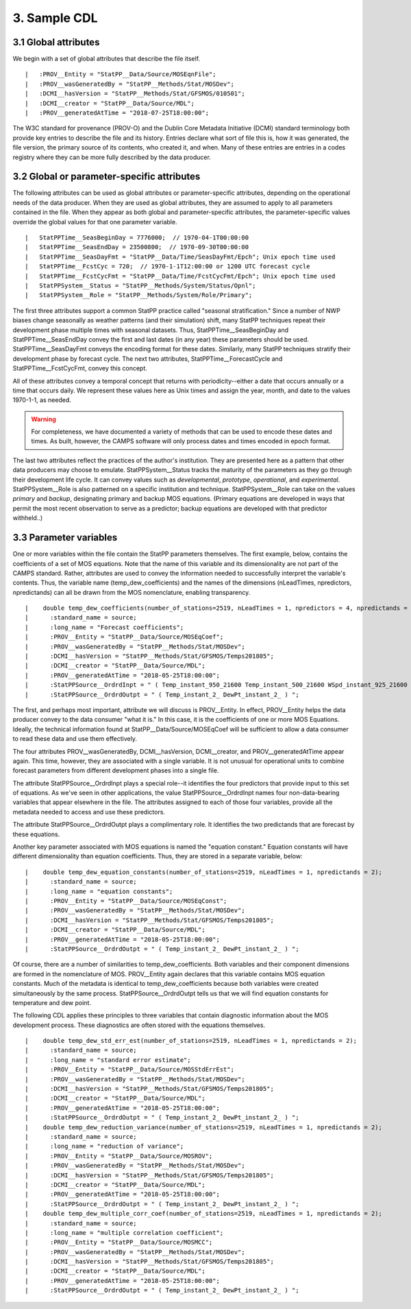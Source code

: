 3.  Sample CDL
==============

3.1  Global attributes
----------------------

We begin with a set of global attributes that describe the file itself.

::

  |   :PROV__Entity = "StatPP__Data/Source/MOSEqnFile";
  |   :PROV__wasGeneratedBy = "StatPP__Methods/Stat/MOSDev";
  |   :DCMI__hasVersion = "StatPP__Methods/Stat/GFSMOS/010501";
  |   :DCMI__creator = "StatPP__Data/Source/MDL";
  |   :PROV__generatedAtTime = "2018-07-25T18:00:00";

::

The W3C standard for provenance (PROV-O) and the Dublin Core Metadata Initiative (DCMI) standard terminology both provide key entries to describe the file and its history.
Entries declare what sort of file this is, how it was generated, the file version, the primary source of its contents, who created it, and when.
Many of these entries are entries in a codes registry where they can be more fully described by the data producer.

3.2  Global or parameter-specific attributes
--------------------------------------------

The following attributes can be used as global attributes or parameter-specific attributes, depending on the operational needs of the data producer.
When they are used as global attributes, they are assumed to apply to all parameters contained in the file.
When they appear as both global and parameter-specific attributes, the parameter-specific values override the global values for that one parameter variable.

::

  |   StatPPTime__SeasBeginDay = 7776000;  // 1970-04-1T00:00:00
  |   StatPPTime__SeasEndDay = 23500800;  // 1970-09-30T00:00:00
  |   StatPPTime__SeasDayFmt = "StatPP__Data/Time/SeasDayFmt/Epch"; Unix epoch time used
  |   StatPPTime__FcstCyc = 720;  // 1970-1-1T12:00:00 or 1200 UTC forecast cycle
  |   StatPPTime__FcstCycFmt = "StatPP__Data/Time/FcstCycFmt/Epch"; Unix epoch time used
  |   StatPPSystem__Status = "StatPP__Methods/System/Status/Opnl";
  |   StatPPSystem__Role = "StatPP__Methods/System/Role/Primary";

::

The first three attributes support a common StatPP practice called "seasonal stratification."
Since a number of NWP biases change seasonally as weather patterns (and their simulation) shift, many StatPP techniques repeat their development phase multiple times with seasonal datasets.
Thus, StatPPTime__SeasBeginDay and StatPPTime__SeasEndDay convey the first and last dates (in any year) these parameters should be used.
StatPPTime__SeasDayFmt conveys the encoding format for these dates.
Similarly, many StatPP techniques stratify their development phase by forecast cycle.
The next two attributes, StatPPTime__ForecastCycle and StatPPTime__FcstCycFmt, convey this concept.

All of these attributes convey a temporal concept that returns with periodicity--either a date that occurs annually or a time that occurs daily.
We represent these values here as Unix times and assign the year, month, and date to the values 1970-1-1, as needed.

.. warning::

   For completeness, we have documented a variety of methods that can be used to encode these dates and times.
   As built, however, the CAMPS software will only process dates and times encoded in epoch format.

The last two attributes reflect the practices of the author's institution.
They are presented here as a pattern that other data producers may choose to emulate.
StatPPSystem__Status tracks the maturity of the parameters as they go through their development life cycle.
It can convey values such as *developmental*, *prototype*, *operational*, and *experimental*.
StatPPSystem__Role is also patterned on a specific institution and technique.
StatPPSystem__Role can take on the values *primary* and *backup*, designating primary and backup MOS equations.
(Primary equations are developed in ways that permit the most recent observation to serve as a predictor; backup equations are developed with that predictor withheld..)

3.3  Parameter variables
------------------------

One or more variables within the file contain the StatPP parameters themselves.
The first example, below, contains the coefficients of a set of MOS equations.
Note that the name of this variable and its dimensionality are not part of the CAMPS standard.
Rather, attributes are used to convey the information needed to successfully interpret the variable's contents.
Thus, the variable name (temp_dew_coefficients) and the names of the dimensions (nLeadTimes, npredictors, npredictands) can all be drawn from the MOS nomenclature, enabling transparency.

::

  |    double temp_dew_coefficients(number_of_stations=2519, nLeadTimes = 1, npredictors = 4, npredictands = 2);
  |      :standard_name = source;
  |      :long_name = "Forecast coefficients";
  |      :PROV__Entity = "StatPP__Data/Source/MOSEqCoef";
  |      :PROV__wasGeneratedBy = "StatPP__Methods/Stat/MOSDev";
  |      :DCMI__hasVersion = "StatPP__Methods/Stat/GFSMOS/Temps201805";
  |      :DCMI__creator = "StatPP__Data/Source/MDL";
  |      :PROV__generatedAtTime = "2018-05-25T18:00:00";
  |      :StatPPSource__OrdrdInpt = " ( Temp_instant_950_21600 Temp_instant_500_21600 WSpd_instant_925_21600 RelHum_instant_500_21600 ) ";
  |      :StatPPSource__OrdrdOutpt = " ( Temp_instant_2_ DewPt_instant_2_ ) ";

::

The first, and perhaps most important, attribute we will discuss is PROV__Entity.
In effect, PROV__Entity helps the data producer convey to the data consumer "what it is."
In this case, it is the coefficients of one or more MOS Equations.
Ideally, the technical information found at StatPP__Data/Source/MOSEqCoef will be sufficient to allow a data consumer to read these data and use them effectively.

The four attributes PROV__wasGeneratedBy, DCMI__hasVersion, DCMI__creator, and PROV__generatedAtTime appear again.
This time, however, they are associated with a single variable.
It is not unusual for operational units to combine forecast parameters from different development phases into a single file.

The attribute StatPPSource__OrdrdInpt plays a special role--it identifies the four predictors that provide input to this set of equations.
As we've seen in other applications, the value StatPPSource__OrdrdInpt names four non-data-bearing variables that appear elsewhere in the file.
The attributes assigned to each of those four variables, provide all the metadata needed to access and use these predictors.

The attribute StatPPSource__OrdrdOutpt plays a complimentary role.
It identifies the two predictands that are forecast by these equations.

Another key parameter associated with MOS equations is named the "equation constant."
Equation constants will have different dimensionality than equation coefficients.
Thus, they are stored in a separate variable, below:

::

  |    double temp_dew_equation_constants(number_of_stations=2519, nLeadTimes = 1, npredictands = 2);
  |      :standard_name = source;
  |      :long_name = "equation constants";
  |      :PROV__Entity = "StatPP__Data/Source/MOSEqConst";
  |      :PROV__wasGeneratedBy = "StatPP__Methods/Stat/MOSDev";
  |      :DCMI__hasVersion = "StatPP__Methods/Stat/GFSMOS/Temps201805";
  |      :DCMI__creator = "StatPP__Data/Source/MDL";
  |      :PROV__generatedAtTime = "2018-05-25T18:00:00";
  |      :StatPPSource__OrdrdOutpt = " ( Temp_instant_2_ DewPt_instant_2_ ) ";

::

Of course, there are a number of similarities to temp_dew_coefficients.
Both variables and their component dimensions are formed in the nomenclature of MOS.
PROV__Entity again declares that this variable contains MOS equation constants.
Much of the metadata is identical to temp_dew_coefficients because both variables were created simultaneously by the same process.
StatPPSource__OrdrdOutpt tells us that we will find equation constants for temperature and dew point.

The following CDL applies these principles to three variables that contain diagnostic information about the MOS development process.
These diagnostics are often stored with the equations themselves.

::

  |    double temp_dew_std_err_est(number_of_stations=2519, nLeadTimes = 1, npredictands = 2);
  |      :standard_name = source;
  |      :long_name = "standard error estimate";
  |      :PROV__Entity = "StatPP__Data/Source/MOSStdErrEst";
  |      :PROV__wasGeneratedBy = "StatPP__Methods/Stat/MOSDev";
  |      :DCMI__hasVersion = "StatPP__Methods/Stat/GFSMOS/Temps201805";
  |      :DCMI__creator = "StatPP__Data/Source/MDL";
  |      :PROV__generatedAtTime = "2018-05-25T18:00:00";
  |      :StatPPSource__OrdrdOutpt = " ( Temp_instant_2_ DewPt_instant_2_ ) ";
  |    double temp_dew_reduction_variance(number_of_stations=2519, nLeadTimes = 1, npredictands = 2);
  |      :standard_name = source;
  |      :long_name = "reduction of variance";
  |      :PROV__Entity = "StatPP__Data/Source/MOSROV";
  |      :PROV__wasGeneratedBy = "StatPP__Methods/Stat/MOSDev";
  |      :DCMI__hasVersion = "StatPP__Methods/Stat/GFSMOS/Temps201805";
  |      :DCMI__creator = "StatPP__Data/Source/MDL";
  |      :PROV__generatedAtTime = "2018-05-25T18:00:00";
  |      :StatPPSource__OrdrdOutpt = " ( Temp_instant_2_ DewPt_instant_2_ ) ";
  |    double temp_dew_multiple_corr_coef(number_of_stations=2519, nLeadTimes = 1, npredictands = 2);
  |      :standard_name = source;
  |      :long_name = "multiple correlation coefficient";
  |      :PROV__Entity = "StatPP__Data/Source/MOSMCC";
  |      :PROV__wasGeneratedBy = "StatPP__Methods/Stat/MOSDev";
  |      :DCMI__hasVersion = "StatPP__Methods/Stat/GFSMOS/Temps201805";
  |      :DCMI__creator = "StatPP__Data/Source/MDL";
  |      :PROV__generatedAtTime = "2018-05-25T18:00:00";
  |      :StatPPSource__OrdrdOutpt = " ( Temp_instant_2_ DewPt_instant_2_ ) ";

::

